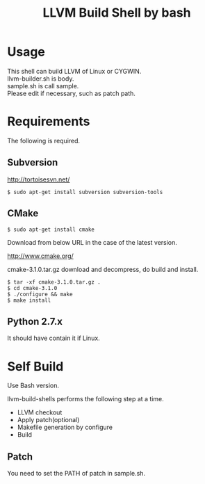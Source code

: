 # -*- mode: org ; coding: utf-8-unix -*-
# last updated : 2015/02/22.01:13:55


#+TITLE:     LLVM Build Shell by bash
#+AUTHOR:    yaruopooner [https://github.com/yaruopooner]
#+OPTIONS:   author:nil timestamp:t |:t \n:t ^:nil


* Usage
  This shell can build LLVM of Linux or CYGWIN.
  llvm-builder.sh is body.
  sample.sh is call sample.
  Please edit if necessary, such as patch path.

* Requirements
  The following is required.

** Subversion
   http://tortoisesvn.net/

   #+begin_src shell
   $ sudo apt-get install subversion subversion-tools
   #+end_src

** CMake
   #+begin_src shell
   $ sudo apt-get install cmake
   #+end_src

   Download from below URL in the case of the latest version.

   http://www.cmake.org/

   cmake-3.1.0.tar.gz download and decompress, do build and install.
   
   #+begin_src shell
   $ tar -xf cmake-3.1.0.tar.gz .
   $ cd cmake-3.1.0
   $ ./configure && make
   $ make install
   #+end_src

** Python 2.7.x
   It should have contain it if Linux.

* Self Build
  Use Bash version.

  llvm-build-shells performs the following step at a time.
  - LLVM checkout
  - Apply patch(optional)
  - Makefile generation by configure
  - Build
    
** Patch
   You need to set the PATH of patch in sample.sh.
